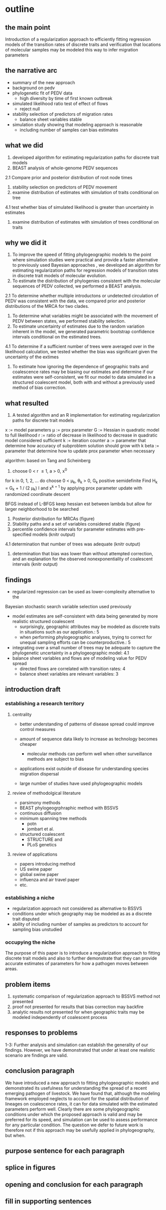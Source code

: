 
* outline

** the main point

Introduction of a regularization approach to efficiently fitting
regression models of the transition rates of discrete traits and
verification that locations of molecular samples may be modeled this
way to infer migration parameters

** the narrative arc

- summary of the new approach
- background on pedv
- phylogenetic fit of PEDV data
 - high diversity by time of first known outbreak
- simulated likelihood ratio test of effect of flows
 - reject null 
- stability selection of predictors of migration rates
 - balance sheet variables stable
- simulation study showing that modeling approach is reasonable
 - including number of samples can bias estimates

** what we did

1. developed algorithm for estimating regularization paths for
   discrete trait models 
2. BEAST analysis of whole-genome PEDV sequences
2.1 Compare prior and posterior distribution of root node times
3. stability selection on predictors of PEDV movement
4. examine distribution of estimates with simulation of traits conditional on tree
4.1 test whether bias of simulated likelihood is greater than
uncertainty in estimates
5. examine distribution of estimates with simulation of trees
   conditional on traits
   
** why we did it

1. To improve the speed of fitting phylogeographic models to the point
   where simulation studies were practical and provide a faster
   alternative to previously used Bayesian approaches , we developed
   an algorithm for estimating regularization paths for regression
   models of transition rates in discrete trait models of molecular
   evolution.
2. To estimate the distribution of phylogenies consistent with the
   molecular sequences of PEDV collected, we performed a BEAST
   analysis.
2.1 To determine whether multiple introductons or undetected
circulation of PEDV was consistent with the data, we compared prior
and posterior distributions of the MRCA for two clades.
3. To determine what variables might be associated with the movement
   of PEDV between states, we performed stability selection.
4. To estimate uncertainty of estimates due to the random variation
   inherent in the model, we generated parametric bootstrap confidence
   intervals conditional on the estimated trees.
4.1 To determine if a sufficient number of trees were averaged over in
the likelihood calculation, we tested whether the bias was significant
given the uncertainty of the extimes 
5. To estimate how ignoring the dependence of geographic traits and
   coalescence rates may be biasing our estimates and determine if our
   estimates were self-consistent, we fit our model to data simulated
   in a structured coalescent model, both with and without a
   previously used method of bias correction.

** what resulted

1. A tested algorithm and an R implementation for estimating
   regularization paths for discrete trait models

x := model parameters
\mu := prox parameter
G := Hessian in quadratic model to full likelihood
r := ratio of decrease in likelihood to decrease in quadratic model
considered sufficient
k := iteration counter
a := parameter that determine how accuracy of subproblem solution
should grow with k
beta := parameter that determine how to update prox parameter when necessary

algorithm: based on Tang and Scheinberg
1. choose 0 < r \leq 1, a > 0, x^0
for k in 0, 1, 2, ... do
  choose 0 < \mu_k, \theta_k > 0, G_k positive semidefinite
  Find H_k = G_k + 1 / (2 \mu_k) I and x^{k + 1} by applying prox
  parameter update with randomized coordinate descent
  
BFGS instead of L-BFGS
keep hessian est between lambda but allow for larger neighborhood to
be searched


2. Posterior distribution for MRCAs (figure)
3. Stability paths and a set of variables considered stable (figure)
4. percentile confidence intervals for parameter estimates with
   pre-specified models (knitr output)
4.1 determination that number of trees was adequate (knitr output)
5. determination that bias was lower than without attempted
   correction, and an explanation for the observed nonexponentiality
   of coalescent intervals (knitr output)

** findings

- regularized regression can be used as lower-complexity alternative to the
Bayesian stochastic search variable selection used previously
- model estimates are self-consistent with data being generated by
  more realistic structured coalescent 
  - surprisingly, geographic attributes may be modeled as discrete
    traits in situations such as our application.: 5 
  - when performing phylogeographic analyses, trying to correct for
    unequal sampling efforts can be counterproductive.: 5
- integrating over a small number of trees may be adequate to capture the
  phylogenetic uncertainty in a phylogeographic model: 4.1
- balance sheet variables and flows are of modeling value for PEDV spread
 - directed flows are correlated with transition rates: 4
 - balance sheet variables are relevant variables: 3

** introduction draft
*** establishing a research territory
**** centrality
- better understanding of patterns of disease spread could improve
  control measures

- amount of sequence data likely to increase as technology becomes
  cheaper
 - molecular methods can perform well when other surveillance methods
   are subject to bias
- applications exist outside of disease for understanding species
  migration dispersal
- large number of studies have used phylogeographic models
**** review of methodolgical literature
- parsimony methods
- BEAST phylogeogrphraphic method with BSSVS
- continuous diffusion
- minimum spanning tree methods
 - potn
 - jombart et al.
- structured coalescent 
 - STRUCTURE and 
 - PLoS genetics 
**** review of applications
- papers introducing method
- US swine paper
- global swine paper
- influenza and air travel paper
- etc.

*** establishing a niche

- regularization approach not considered as alternative to BSSVS
- conditions under which geography may be modeled as as a discrete trait disputed
- ability of including number of samples as predictors to account for
  sampling bias unstudied

*** occupying the niche

 The purpose of this paper is to introduce a regularization approach
 to fitting discrete trait models and also to further demonstrate that
 they can provide accurate estimates of parameters for how a pathogen
 moves between areas.

** problem items

1. systematic comparison of regularization approach to BSSVS method
   not presented
2. proof not presented for results that bias correction may backfire
3. analytic results not presented for when geographic traits may be
   modeled independently of coalescent process

** responses to problems

1-3: Further analysis and simulation can establish the generality of our
findings. However, we have demonstrated that under at least one
realistic scenario are findings are valid.

** conclusion paragraph
   
We have introduced a new approach to fitting phylogeographic models
and demonstrated its usefulness for understanding the spread of a
recent emerging pathogen of livestock. We have found that, although
the modeling framework employed neglects to account for the spatial
distribution of lineages on coalescence rates, it can for data
simulated with the estimated parameters perform well. Clearly there
are some phylogeographic conditions under which the proposed approach
is valid and may be preferred for its speed, and simulation can be
used to assess performance for any particular condition. The question
we defer to future work is therefore not if this approach may be
usefully applied in phylogeography, but when.

** purpose sentence for each paragraph
** splice in figures
** opening and conclusion for each paragraph
** fill in supporting sentences

* Submission questions

** List significant discoveries reported in this manuscript, if any. (Not more than 150 words)

- balance sheet variable are stable predictors of the movement of PEDV
- phylogenetic modeling suggests multiple strands of PEDV were present
  before the first reported us outbreak

** List significant methodological or theoretical advances reported, if any. (Not more than 150 words)  ￼

- method to determine number of phylogenetic trees to necessary to average over in
  phylogeographic analysis
- demonstration of how previous practice of including number of
  samples as predictors can introduce bias
- new method has lower complexity than previous MCMC methods and thereby
  makes practical simulation tests of performance for specific
  applications 
- simulations show that that the estimated parameters are accurate for
  a structured coalescent model for the parameters that we estimated
  in our application to real data, while previous work has raised
  concern about whether geographic attributes may be modeled as
  discrete traits

** List significant new or updated tools or resources reported, if any. (Not more than 150 words)  ￼

- algorithms for fitting phylogeographic regression models with
  elastic net penalties, which exploits warm-starts to efficiently  fit
  models along a regularization path
- R scripts with functions implementing these algorithms available
  online at github 

** Describe how this work will have broad impact on science or on the community. (Not more than 150 words)  ￼

- Phylogeographic analyses are increasingly being used to understand
  how pathogens are spreading with increasing larger data sets, and
  some have raised concerns about the validity of the models
  used. This work describes an established statistical approach widely
  used in other domains that should scale better than some current
  phylogeographic approaches and provides a practical algorithm
  implementing it. We further show that for the parameters we
  estimated from a real data set, the method can recover similar
  parameters from simulated data and that including the number of
  samples as predictors, although done in several previous analyses,
  is not necessary and in fact likely to bias estimates. In short, we
  provide a faster way of performing phylogeogrpahic anlayses, which
  should permit larger-scale analyses and simulation studies of the
  statistical properties of the results, and demonstrate both of these
  activities with an application to a pathogen of recent economic
  consequence.
  
  
   
** Any other relevant information you wish to provide. (Not more than 150 words)
